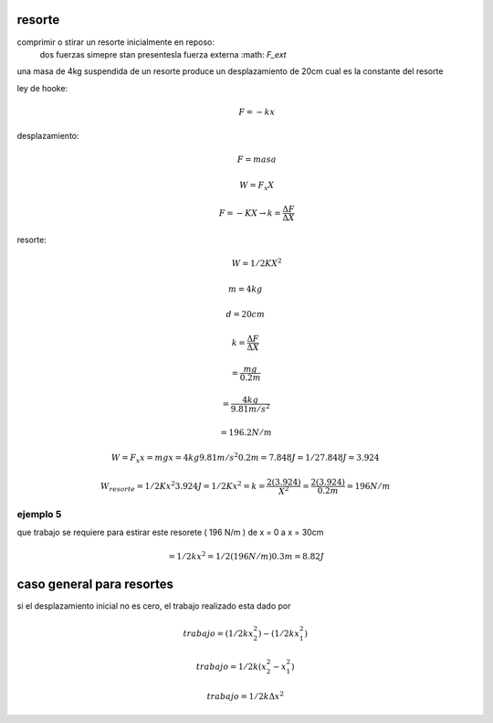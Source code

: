 resorte
=======

comprimir o stirar un resorte inicialmente en reposo:
	dos fuerzas simepre stan presentesla fuerza externa :math: `F_ext` 

una masa de 4kg suspendida de un resorte produce un desplazamiento de 20cm cual
es la constante del resorte

ley de hooke:
	.. math::
		F = -k x

desplazamiento:
	.. math::
		F = masa

		W = F_x X

		F = -K X \rightarrow k = \frac { \Delta F } { \Delta X }

resorte:
	.. math::
		W = 1/2 K X^2

.. math::
	m = 4kg

	d = 20cm

	k = \frac { \Delta F } { \Delta X }

	= \frac { m g } { 0.2m }

	= \frac { 4kg } { 9.81 {m/s^2} }

	= 196.2 {N/m}

.. math::
	W = F_x x = m g x
	= 4kg 9.81m/s^2 0.2m = 7.848J
	= 1/2 7.848J = 3.924

	W_resorte = 1/2 K x^2
	3.924J = 1/2 K x^2
	= k = \frac{ 2 ( 3.924 ) } { X^2 } = \frac{ 2 ( 3.924 ) } { 0.2m } = 196 N/m


ejemplo 5
---------

que trabajo se requiere para estirar este resorete ( 196 N/m ) de x = 0 a x = 30cm

.. math::
	= 1/2 k x^2
	= 1/2 ( 196 N/m ) 0.3m
	= 8.82J

caso general para resortes
==========================

si el desplazamiento inicial no es cero, el trabajo realizado esta dado por

.. math::
	trabajo = ( 1/2 k x_2^2 ) - ( 1/2 k x_1^2 )

	trabajo = 1/2 k ( x_2^2 - x_1^2 )

	trabajo = 1/2 k \Delta x^2
